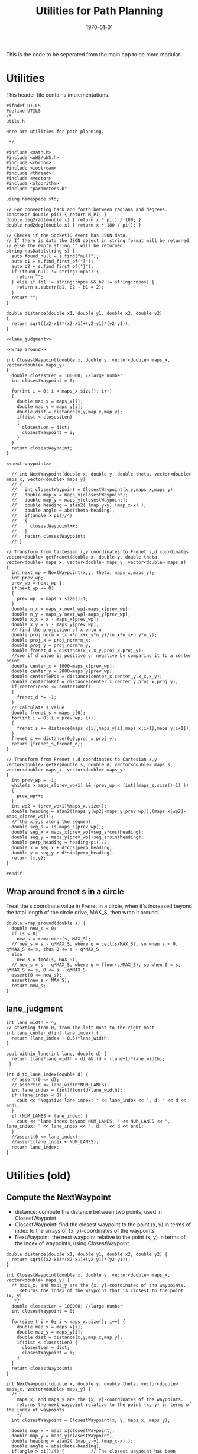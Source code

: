 #+LATEX_CLASS: article
#+LaTeX_CLASS_OPTIONS: [koma,DIV=17]
#+LaTeX_CLASS_OPTIONS: [10pt]
#+LATEX_HEADER:
#+LATEX_HEADER_EXTRA:
#+DESCRIPTION:
#+KEYWORDS:
#+SUBTITLE:
#+LATEX_COMPILER: pdflatex
#+OPTIONS: toc:nil ^:nil
#+DATE: \today
#+TITLE: Utilities for Path Planning

This is the code to be seperated from the main.cpp to be more modular.

* Utilities

This header file contains implementations.

#+NAME:utils-h
#+BEGIN_SRC C++ :noweb tangle :tangle ./src/utils.h :main no
  #ifndef UTILS
  #define UTILS
  /*
  utils.h

  Here are utilities for path planning.

   ,*/

  #include <math.h>
  #include <uWS/uWS.h>
  #include <chrono>
  #include <iostream>
  #include <thread>
  #include <vector>
  #include <algorithm>
  #include "parameters.h"

  using namespace std;

  // For converting back and forth between radians and degrees.
  constexpr double pi() { return M_PI; }
  double deg2rad(double x) { return x * pi() / 180; }
  double rad2deg(double x) { return x * 180 / pi(); }

  // Checks if the SocketIO event has JSON data.
  // If there is data the JSON object in string format will be returned,
  // else the empty string "" will be returned.
  string hasData(string s) {
    auto found_null = s.find("null");
    auto b1 = s.find_first_of("[");
    auto b2 = s.find_first_of("}");
    if (found_null != string::npos) {
      return "";
    } else if (b1 != string::npos && b2 != string::npos) {
      return s.substr(b1, b2 - b1 + 2);
    }
    return "";
  }

  double distance(double x1, double y1, double x2, double y2)
  {
    return sqrt((x2-x1)*(x2-x1)+(y2-y1)*(y2-y1));
  }

  <<lane_judgment>>

  <<wrap_around>>

  int ClosestWaypoint(double x, double y, vector<double> maps_x, vector<double> maps_y)
  {
    double closestLen = 100000; //large number
    int closestWaypoint = 0;

    for(int i = 0; i < maps_x.size(); i++)
    {
      double map_x = maps_x[i];
      double map_y = maps_y[i];
      double dist = distance(x,y,map_x,map_y);
      if(dist < closestLen)
      {
        closestLen = dist;
        closestWaypoint = i;
      }
    }
    return closestWaypoint;
  }

  <<next-waypoint>>

    // int NextWaypoint(double x, double y, double theta, vector<double> maps_x, vector<double> maps_y)
    // {
    //   int closestWaypoint = ClosestWaypoint(x,y,maps_x,maps_y);
    //   double map_x = maps_x[closestWaypoint];
    //   double map_y = maps_y[closestWaypoint];
    //   double heading = atan2( (map_y-y),(map_x-x) );
    //   double angle = abs(theta-heading);
    //   if(angle > pi()/4)
    //   {
    //     closestWaypoint++;
    //   }
    //   return closestWaypoint;
    // }

  // Transform from Cartesian x,y coordinates to Frenet s,d coordinates
  vector<double> getFrenet(double x, double y, double theta, vector<double> maps_x, vector<double> maps_y, vector<double> maps_s)
  {
    int next_wp = NextWaypoint(x,y, theta, maps_x,maps_y);
    int prev_wp;
    prev_wp = next_wp-1;
    if(next_wp == 0)
    {
      prev_wp  = maps_x.size()-1;
    }
    double n_x = maps_x[next_wp]-maps_x[prev_wp];
    double n_y = maps_y[next_wp]-maps_y[prev_wp];
    double x_x = x - maps_x[prev_wp];
    double x_y = y - maps_y[prev_wp];
    // find the projection of x onto n
    double proj_norm = (x_x*n_x+x_y*n_y)/(n_x*n_x+n_y*n_y);
    double proj_x = proj_norm*n_x;
    double proj_y = proj_norm*n_y;
    double frenet_d = distance(x_x,x_y,proj_x,proj_y);
    //see if d value is positive or negative by comparing it to a center point
    double center_x = 1000-maps_x[prev_wp];
    double center_y = 2000-maps_y[prev_wp];
    double centerToPos = distance(center_x,center_y,x_x,x_y);
    double centerToRef = distance(center_x,center_y,proj_x,proj_y);
    if(centerToPos <= centerToRef)
    {
      frenet_d *= -1;
    }
    // calculate s value
    double frenet_s = maps_s[0];
    for(int i = 0; i < prev_wp; i++)
    {
      frenet_s += distance(maps_x[i],maps_y[i],maps_x[i+1],maps_y[i+1]);
    }
    frenet_s += distance(0,0,proj_x,proj_y);
    return {frenet_s,frenet_d};
  }

  // Transform from Frenet s,d coordinates to Cartesian x,y
  vector<double> getXY(double s, double d, vector<double> maps_s, vector<double> maps_x, vector<double> maps_y)
  {
    int prev_wp = -1;
    while(s > maps_s[prev_wp+1] && (prev_wp < (int)(maps_s.size()-1) ))
    {
      prev_wp++;
    }
    int wp2 = (prev_wp+1)%maps_x.size();
    double heading = atan2((maps_y[wp2]-maps_y[prev_wp]),(maps_x[wp2]-maps_x[prev_wp]));
    // the x,y,s along the segment
    double seg_s = (s-maps_s[prev_wp]);
    double seg_x = maps_x[prev_wp]+seg_s*cos(heading);
    double seg_y = maps_y[prev_wp]+seg_s*sin(heading);
    double perp_heading = heading-pi()/2;
    double x = seg_x + d*cos(perp_heading);
    double y = seg_y + d*sin(perp_heading);
    return {x,y};
  }

  #endif
#+END_SRC

** Wrap around frenet s in a circle

   Treat the s coordinate value in Frenet in a circle, when it's increased beyond
   the total length of the circle drive, MAX_S, then wrap it around.

#+NAME:wrap_around
#+BEGIN_SRC C++ :noweb yes :tangle :exports none
  double wrap_around(double s) {
    double new_s = 0;
    if (s < 0)
      new_s = remainder(s, MAX_S);
    // new_s = s - q*MAX_S, where q = cell(s/MAX_S), so when s < 0, q*MAX_S <= s, thus 0 <= s - q*MAX_S
    else
      new_s = fmod(s, MAX_S);
    // new_s = s - q*MAX_S, where q = floor(s/MAX_S), so when 0 < s, q*MAX_S <= s, 0 <= s - q*MAX_S
    assert(0 <= new_s);
    assert(new_s < MAX_S);
    return new_s;
  }
#+END_SRC

** lane_judgment
#+NAME:lane_judgment
#+BEGIN_SRC C++ :noweb yes :tangle :exports none
  int lane_width = 4;
  // starting from 0, from the left most to the right most
  int lane_center_d(int lane_index) {
    return (lane_index + 0.5)*lane_width;
  }

  bool within_lane(int lane, double d) {
    return (lane*lane_width < d) && (d < (lane+1)*lane_width);
   }

  int d_to_lane_index(double d) {
    // assert(0 <= d);
    // assert(d <= lane_width*NUM_LANES);
    int lane_index = (int)floor(d/lane_width);
    if (lane_index < 0) {
      cout << "Negative lane index: " << lane_index << ", d: " << d << endl;
    }
    if (NUM_LANES < lane_index) {
      cout << "lane index beyond NUM_LANES: " << NUM_LANES << ", lane_index: " << lane_index << ", d: " << d << endl;
    }
    //assert(0 <= lane_index);
    //assert(lane_index < NUM_LANES);
    return lane_index;
  }
#+END_SRC
* Utilities (old)

** Compute the NextWaypoint
   - distance: compute the distance between two points, used in ClosestWaypoint
   - ClosestWaypoint: find the closest waypoint to the point (x, y)
     in terms of index to the arrays of {x, y}-coordinates of the waypoints
   - NextWaypoint: the next waypoint relative to the point (x, y) in terms of the index of waypoints, using ClosestWaypoint.

#+NAME:NextWaypoint
#+BEGIN_SRC C++ :noweb yes :tangle :exports none
  double distance(double x1, double y1, double x2, double y2) {
    return sqrt((x2-x1)*(x2-x1)+(y2-y1)*(y2-y1));
  }

  int ClosestWaypoint(double x, double y, vector<double> maps_x, vector<double> maps_y) {
    /* maps_x, and maps_y are the {x, y}-coordinates of the waypoints.
       Returns the index of the waypoint that is closest to the point (x, y)
     ,*/
    double closestLen = 100000; //large number
    int closestWaypoint = 0;

    for(size_t i = 0; i < maps_x.size(); i++) {
      double map_x = maps_x[i];
      double map_y = maps_y[i];
      double dist = distance(x,y,map_x,map_y);
      if(dist < closestLen) {
        closestLen = dist;
        closestWaypoint = i;
      }
    }
    return closestWaypoint;
  }

  int NextWaypoint(double x, double y, double theta, vector<double> maps_x, vector<double> maps_y) {
    /*
      maps_x, and maps_y are the {x, y}-coordinates of the waypoints.
      returns the next waypoint relative to the point (x, y) in terms of the index of waypoints.
      */
    int closestWaypoint = ClosestWaypoint(x, y, maps_x, maps_y);

    double map_x = maps_x[closestWaypoint];
    double map_y = maps_y[closestWaypoint];
    double heading = atan2( (map_y-y),(map_x-x) );
    double angle = abs(theta-heading);
    if(angle > pi()/4) {          // The closest waypoint has been passed by the point (x, y)
      closestWaypoint++;
    }
    return closestWaypoint;
  }
#+END_SRC
** Coordinate conversation

    - getFrenet: from Cartesian to Frenet by way of waypoints
    - getXY: from Frenet to Cartesian

#+NAME:coordinates_conversation
#+BEGIN_SRC C++ :noweb yes :tangle :exports none
  // Transform from Cartesian x, y coordinates to Frenet s, d coordinates
  vector<double> getFrenet(double x, double y, double theta, vector<double> maps_x, vector<double> maps_y) {
    /*

     ,*/
    int next_wp = NextWaypoint(x, y, theta, maps_x,maps_y);

    int prev_wp;
    prev_wp = next_wp-1;
    if (next_wp == 0) {
      prev_wp  = maps_x.size()-1; // circular path
    }

    double n_x = maps_x[next_wp]-maps_x[prev_wp];
    double n_y = maps_y[next_wp]-maps_y[prev_wp];
    double x_x = x - maps_x[prev_wp]; // offset relative to previous waypoint
    double x_y = y - maps_y[prev_wp];

    // find the projection of x onto n
    double proj_norm = (x_x*n_x+x_y*n_y)/(n_x*n_x+n_y*n_y);
    double proj_x = proj_norm*n_x;
    double proj_y = proj_norm*n_y;

    double frenet_d = distance(x_x,x_y,proj_x,proj_y);

    //see if d value is positive or negative by comparing it to a center point

    double center_x = 1000-maps_x[prev_wp];
    double center_y = 2000-maps_y[prev_wp];
    double centerToPos = distance(center_x,center_y,x_x,x_y);
    double centerToRef = distance(center_x,center_y,proj_x,proj_y);

    if(centerToPos <= centerToRef) {
      frenet_d *= -1;
    }

    // calculate s value
    double frenet_s = 0;
    for(int i = 0; i < prev_wp; i++) {
      frenet_s += distance(maps_x[i],maps_y[i],maps_x[i+1],maps_y[i+1]);
    }

    frenet_s += distance(0,0,proj_x,proj_y);

    return {frenet_s, frenet_d};
  }

  // Transform from Frenet s, d coordinates to Cartesian x, y
  vector<double> getXY(double s, double d, vector<double> maps_s, vector<double> maps_x, vector<double> maps_y) {
    /*

     ,*/
    int prev_wp = -1;
    while(s > maps_s[prev_wp+1] && (prev_wp < (int)(maps_s.size()-1) )) {
      prev_wp++;
    }

    int wp2 = (prev_wp+1)%maps_x.size();

    double heading = atan2((maps_y[wp2]-maps_y[prev_wp]),(maps_x[wp2]-maps_x[prev_wp]));
    // the x,y,s along the segment
    double seg_s = (s-maps_s[prev_wp]);

    double seg_x = maps_x[prev_wp]+seg_s*cos(heading);
    double seg_y = maps_y[prev_wp]+seg_s*sin(heading);

    double perp_heading = heading-pi()/2;

    double x = seg_x + d*cos(perp_heading);
    double y = seg_y + d*sin(perp_heading);

    return {x, y};
  }

#+END_SRC
** hasData
#+NAME:hasData
#+BEGIN_SRC C++ :noweb yes :tangle :exports none
// Checks if the SocketIO event has JSON data.
// If there is data the JSON object in string format will be returned,
// else the empty string "" will be returned.
string hasData(string s) {
  auto found_null = s.find("null");
  auto b1 = s.find_first_of("[");
  auto b2 = s.find_first_of("}");
  if (found_null != string::npos) {
    return "";
  } else if (b1 != string::npos && b2 != string::npos) {
    return s.substr(b1, b2 - b1 + 2);
  }
  return "";
}
#+END_SRC
* NextWaypoint (old, suggested to have bug)

#+NAME:old-next-waypoint
#+BEGIN_SRC C++ :noweb yes :tangle :exports none
  int NextWaypoint(double x, double y, double theta, vector<double> maps_x, vector<double> maps_y)
  {
    int closestWaypoint = ClosestWaypoint(x,y,maps_x,maps_y);
    double map_x = maps_x[closestWaypoint];
    double map_y = maps_y[closestWaypoint];
    double heading = atan2( (map_y-y),(map_x-x) );
    double angle = abs(theta-heading);
    if(angle > pi()/4)
    {
      closestWaypoint++;
    }
    return closestWaypoint;
  }
#+END_SRC

* NextWaypoint (new, correction from forum)

  Based on https://discussions.udacity.com/t/2-bugs-in-code-provided-in-nextwaypoint/397364

#+NAME:next-waypoint
#+BEGIN_SRC C++ :noweb yes :tangle :exports none
  //int NextWaypoint(double x, double y, double theta, const vector<double> &maps_x, const vector<double> &maps_y)
  int NextWaypoint(double x, double y, double theta, vector<double> maps_x, vector<double> maps_y)
  {
    int closestWaypoint = ClosestWaypoint(x,y,maps_x,maps_y);
    double map_x = maps_x[closestWaypoint];
    double map_y = maps_y[closestWaypoint];

    double heading = atan2( (map_y-y),(map_x-x) );

    double angle = abs(theta - heading);
    angle = min(2*pi() - angle, angle); // XXX bug fix

    if(angle > pi()/4) {
        closestWaypoint++;
        if (closestWaypoint == maps_x.size()) {
            closestWaypoint = 0; // XXX bug fix
          }
      }
    // XXX debug
    // cout << "corrected closestWaypoint=" << closestWaypoint << endl;
    return closestWaypoint;
  }
#+END_SRC
